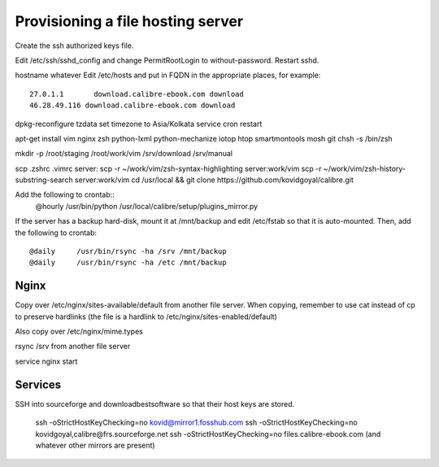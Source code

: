 Provisioning a file hosting server
====================================

Create the ssh authorized keys file.

Edit /etc/ssh/sshd_config and change PermitRootLogin to without-password.
Restart sshd.

hostname whatever
Edit /etc/hosts and put in FQDN in the appropriate places, for example::
    27.0.1.1       download.calibre-ebook.com download
    46.28.49.116 download.calibre-ebook.com download

dpkg-reconfigure tzdata
set timezone to Asia/Kolkata
service cron restart

apt-get install vim nginx zsh python-lxml python-mechanize iotop htop smartmontools mosh git
chsh -s /bin/zsh

mkdir -p /root/staging /root/work/vim /srv/download /srv/manual

scp .zshrc .vimrc  server:
scp -r ~/work/vim/zsh-syntax-highlighting server:work/vim
scp -r ~/work/vim/zsh-history-substring-search server:work/vim
cd /usr/local && git clone https://github.com/kovidgoyal/calibre.git

Add the following to crontab::
    @hourly    /usr/bin/python /usr/local/calibre/setup/plugins_mirror.py

If the server has a backup hard-disk, mount it at /mnt/backup and edit /etc/fstab so that it is auto-mounted.
Then, add the following to crontab::
    @daily     /usr/bin/rsync -ha /srv /mnt/backup
    @daily     /usr/bin/rsync -ha /etc /mnt/backup

Nginx
------

Copy over /etc/nginx/sites-available/default from another file server. When
copying, remember to use cat instead of cp to preserve hardlinks (the file is a
hardlink to /etc/nginx/sites-enabled/default)

Also copy over /etc/nginx/mime.types

rsync /srv from another file server

service nginx start

Services
---------

SSH into sourceforge and downloadbestsoftware so that their host keys are
stored.

   ssh -oStrictHostKeyChecking=no kovid@mirror1.fosshub.com
   ssh -oStrictHostKeyChecking=no kovidgoyal,calibre@frs.sourceforge.net
   ssh -oStrictHostKeyChecking=no files.calibre-ebook.com (and whatever other mirrors are present)


